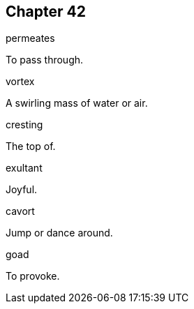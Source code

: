 
== Chapter 42

[%unbreakable]
====
permeates

To pass through.
====

[%unbreakable]
====
vortex

A swirling mass of water or air.
====

[%unbreakable]
====
cresting

The top of.
====

[%unbreakable]
====
exultant

Joyful.
====

[%unbreakable]
====
cavort

Jump or dance around.
====

[%unbreakable]
====
goad

To provoke.
====
